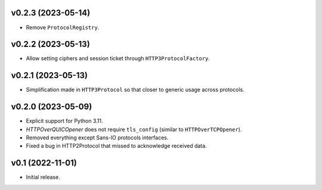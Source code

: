 v0.2.3 (2023-05-14)
--------

* Remove ``ProtocolRegistry``.

v0.2.2 (2023-05-13)
--------

* Allow setting ciphers and session ticket through ``HTTP3ProtocolFactory``.

v0.2.1 (2023-05-13)
--------

* Simplification made in ``HTTP3Protocol`` so that closer to generic usage across protocols.

v0.2.0 (2023-05-09)
--------

* Explicit support for Python 3.11.
* `HTTPOverQUICOpener` does not require ``tls_config`` (similar to ``HTTPOverTCPOpener``).
* Removed everything except Sans-IO protocols interfaces.
* Fixed a bug in HTTP2Protocol that missed to acknowledge received data.

v0.1 (2022-11-01)
-----------------

* Initial release.
